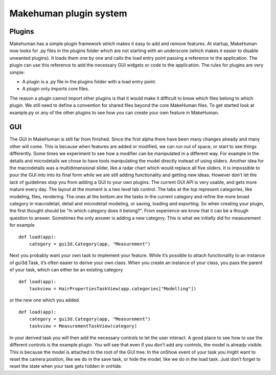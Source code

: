 .. _plugin_system:

.. highlight:: python
   :linenothreshold: 5

************************
Makehuman plugin system
************************

.. _plugins:

Plugins
=========


Makehuman has a simple plugin framework which makes it easy to add and remove
features. At startup, MakeHuman now looks for .py files in the plugins folder which are
not starting with an underscore (which makes it easier to disable unwanted plugins).
It loads them one by one and calls the load entry point passing a reference to the
application. The plugin can use this reference to add the necessary GUI widgets or
code to the application.
The rules for plugins are very simple:

* A plugin is a .py file in the plugins folder with a load entry point.
* A plugin only imports core files.

The reason a plugin cannot import other plugins is that it would make it difficult to
know which files belong to which plugin. We still need to define a convention for
shared files beyond the core MakeHuman files. To get started look at example.py or
any of the other plugins to see how you can create your own feature in MakeHuman.

GUI
====

The GUI in MakeHuman is still far from finished. Since the first alpha there have been
many changes already and many other will come. This is because when features are
added or modified, we can run out of space, or start to see things differently. Some
times we experiment to see how a modifier can be manipulated in a different way. For
example in the details and microdetails we chose to have tools manipulating the model
directly instead of using sliders. Another idea for the macrodetails was a multidimensional
slider, like a radar chart which would replace all five sliders. It is impossible to
pour the GUI into into its final form while we are still adding functionality and getting
new ideas. However don’t let the lack of guidelines stop you from adding a GUI to
your own plugins. The current GUI API is very usable, and gets more mature every day.
The layout at the moment is a two level tab control. The tabs at the top represent
categories, like modeling, files, rendering. The ones at the bottom are the tasks
in the current category and refine the more broad category in macrodetail, detail and
microdetail modeling, or saving, loading and exporting. So when creating your plugin,
the first thought should be "In which category does it belong?". From experience we
know that it can be a though question to answer. Sometimes the only answer is adding
a new category. This is what we initially did for measurement for example

::

    def load(app):
        category = gui3d.Category(app, "Measurement")

Next you probably want your own task to implement your feature. While it’s possible
to attach functionality to an instance of gui3d.Task, it’s often easier to derive your
own class. When you create an instance of your class, you pass the parent of your task,
which can either be an existing category

::

    def load(app):
        taskview = HairPropertiesTaskView(app.categories["Modelling"])

or the new one which you added.

::

    def load(app):
        category = gui3d.Category(app, "Measurement")
        taskview = MeasurementTaskView(category)


In your derived task you will then add the necessary controls to let the user interact.
A good place to see how to use the different controls is the example plugin. You will
see that even if you don’t add any controls, the model is already visible. This is because
the model is attached to the root of the GUI tree. In the onShow event of your task you
might want to reset the camera position, like we do in the save task, or hide the model,
like we do in the load task. Just don’t forget to reset the state when your task gets
hidden in onHide.
